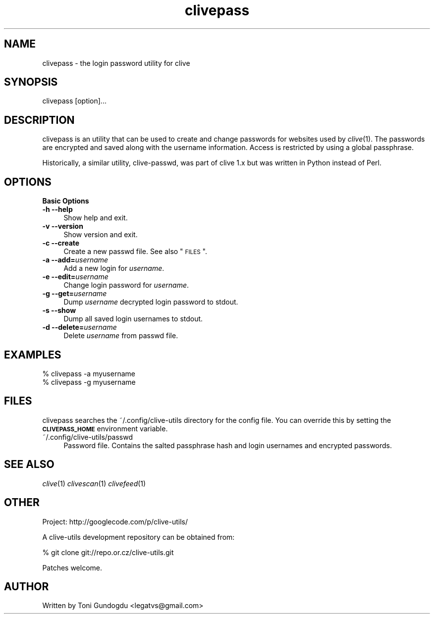 .\" Automatically generated by Pod::Man v1.37, Pod::Parser v1.35
.\"
.\" Standard preamble:
.\" ========================================================================
.de Sh \" Subsection heading
.br
.if t .Sp
.ne 5
.PP
\fB\\$1\fR
.PP
..
.de Sp \" Vertical space (when we can't use .PP)
.if t .sp .5v
.if n .sp
..
.de Vb \" Begin verbatim text
.ft CW
.nf
.ne \\$1
..
.de Ve \" End verbatim text
.ft R
.fi
..
.\" Set up some character translations and predefined strings.  \*(-- will
.\" give an unbreakable dash, \*(PI will give pi, \*(L" will give a left
.\" double quote, and \*(R" will give a right double quote.  | will give a
.\" real vertical bar.  \*(C+ will give a nicer C++.  Capital omega is used to
.\" do unbreakable dashes and therefore won't be available.  \*(C` and \*(C'
.\" expand to `' in nroff, nothing in troff, for use with C<>.
.tr \(*W-|\(bv\*(Tr
.ds C+ C\v'-.1v'\h'-1p'\s-2+\h'-1p'+\s0\v'.1v'\h'-1p'
.ie n \{\
.    ds -- \(*W-
.    ds PI pi
.    if (\n(.H=4u)&(1m=24u) .ds -- \(*W\h'-12u'\(*W\h'-12u'-\" diablo 10 pitch
.    if (\n(.H=4u)&(1m=20u) .ds -- \(*W\h'-12u'\(*W\h'-8u'-\"  diablo 12 pitch
.    ds L" ""
.    ds R" ""
.    ds C` ""
.    ds C' ""
'br\}
.el\{\
.    ds -- \|\(em\|
.    ds PI \(*p
.    ds L" ``
.    ds R" ''
'br\}
.\"
.\" If the F register is turned on, we'll generate index entries on stderr for
.\" titles (.TH), headers (.SH), subsections (.Sh), items (.Ip), and index
.\" entries marked with X<> in POD.  Of course, you'll have to process the
.\" output yourself in some meaningful fashion.
.if \nF \{\
.    de IX
.    tm Index:\\$1\t\\n%\t"\\$2"
..
.    nr % 0
.    rr F
.\}
.\"
.\" For nroff, turn off justification.  Always turn off hyphenation; it makes
.\" way too many mistakes in technical documents.
.hy 0
.if n .na
.\"
.\" Accent mark definitions (@(#)ms.acc 1.5 88/02/08 SMI; from UCB 4.2).
.\" Fear.  Run.  Save yourself.  No user-serviceable parts.
.    \" fudge factors for nroff and troff
.if n \{\
.    ds #H 0
.    ds #V .8m
.    ds #F .3m
.    ds #[ \f1
.    ds #] \fP
.\}
.if t \{\
.    ds #H ((1u-(\\\\n(.fu%2u))*.13m)
.    ds #V .6m
.    ds #F 0
.    ds #[ \&
.    ds #] \&
.\}
.    \" simple accents for nroff and troff
.if n \{\
.    ds ' \&
.    ds ` \&
.    ds ^ \&
.    ds , \&
.    ds ~ ~
.    ds /
.\}
.if t \{\
.    ds ' \\k:\h'-(\\n(.wu*8/10-\*(#H)'\'\h"|\\n:u"
.    ds ` \\k:\h'-(\\n(.wu*8/10-\*(#H)'\`\h'|\\n:u'
.    ds ^ \\k:\h'-(\\n(.wu*10/11-\*(#H)'^\h'|\\n:u'
.    ds , \\k:\h'-(\\n(.wu*8/10)',\h'|\\n:u'
.    ds ~ \\k:\h'-(\\n(.wu-\*(#H-.1m)'~\h'|\\n:u'
.    ds / \\k:\h'-(\\n(.wu*8/10-\*(#H)'\z\(sl\h'|\\n:u'
.\}
.    \" troff and (daisy-wheel) nroff accents
.ds : \\k:\h'-(\\n(.wu*8/10-\*(#H+.1m+\*(#F)'\v'-\*(#V'\z.\h'.2m+\*(#F'.\h'|\\n:u'\v'\*(#V'
.ds 8 \h'\*(#H'\(*b\h'-\*(#H'
.ds o \\k:\h'-(\\n(.wu+\w'\(de'u-\*(#H)/2u'\v'-.3n'\*(#[\z\(de\v'.3n'\h'|\\n:u'\*(#]
.ds d- \h'\*(#H'\(pd\h'-\w'~'u'\v'-.25m'\f2\(hy\fP\v'.25m'\h'-\*(#H'
.ds D- D\\k:\h'-\w'D'u'\v'-.11m'\z\(hy\v'.11m'\h'|\\n:u'
.ds th \*(#[\v'.3m'\s+1I\s-1\v'-.3m'\h'-(\w'I'u*2/3)'\s-1o\s+1\*(#]
.ds Th \*(#[\s+2I\s-2\h'-\w'I'u*3/5'\v'-.3m'o\v'.3m'\*(#]
.ds ae a\h'-(\w'a'u*4/10)'e
.ds Ae A\h'-(\w'A'u*4/10)'E
.    \" corrections for vroff
.if v .ds ~ \\k:\h'-(\\n(.wu*9/10-\*(#H)'\s-2\u~\d\s+2\h'|\\n:u'
.if v .ds ^ \\k:\h'-(\\n(.wu*10/11-\*(#H)'\v'-.4m'^\v'.4m'\h'|\\n:u'
.    \" for low resolution devices (crt and lpr)
.if \n(.H>23 .if \n(.V>19 \
\{\
.    ds : e
.    ds 8 ss
.    ds o a
.    ds d- d\h'-1'\(ga
.    ds D- D\h'-1'\(hy
.    ds th \o'bp'
.    ds Th \o'LP'
.    ds ae ae
.    ds Ae AE
.\}
.rm #[ #] #H #V #F C
.\" ========================================================================
.\"
.IX Title "clivepass 1"
.TH clivepass 1 "2009-02-19" "2.1.4" "clivepass manual"
.SH "NAME"
clivepass \- the login password utility for clive
.SH "SYNOPSIS"
.IX Header "SYNOPSIS"
clivepass [option]...
.SH "DESCRIPTION"
.IX Header "DESCRIPTION"
clivepass is an utility that can be used to create and change passwords
for websites used by \fIclive\fR\|(1). The passwords are encrypted and saved
along with the username information. Access is restricted by using a
global passphrase.
.PP
Historically, a similar utility, clive\-passwd, was part of clive 1.x but
was written in Python instead of Perl.
.SH "OPTIONS"
.IX Header "OPTIONS"
\&\fBBasic Options\fR
.IP "\fB\-h \-\-help\fR" 4
.IX Item "-h --help"
Show help and exit.
.IP "\fB\-v \-\-version\fR" 4
.IX Item "-v --version"
Show version and exit.
.IP "\fB\-c \-\-create\fR" 4
.IX Item "-c --create"
Create a new passwd file. See also \*(L"\s-1FILES\s0\*(R".
.IP "\fB\-a \-\-add=\fR\fIusername\fR" 4
.IX Item "-a --add=username"
Add a new login for \fIusername\fR.
.IP "\fB\-e \-\-edit=\fR\fIusername\fR" 4
.IX Item "-e --edit=username"
Change login password for \fIusername\fR.
.IP "\fB\-g \-\-get=\fR\fIusername\fR" 4
.IX Item "-g --get=username"
Dump \fIusername\fR decrypted login password to stdout.
.IP "\fB\-s \-\-show\fR" 4
.IX Item "-s --show"
Dump all saved login usernames to stdout.
.IP "\fB\-d \-\-delete=\fR\fIusername\fR" 4
.IX Item "-d --delete=username"
Delete \fIusername\fR from passwd file.
.SH "EXAMPLES"
.IX Header "EXAMPLES"
.IP "% clivepass \-a myusername" 4
.IX Item "% clivepass -a myusername"
.PD 0
.IP "% clivepass \-g myusername" 4
.IX Item "% clivepass -g myusername"
.PD
.SH "FILES"
.IX Header "FILES"
clivepass searches the ~/.config/clive\-utils directory for the config file.
You can override this by setting the \fB\s-1CLIVEPASS_HOME\s0\fR environment variable.
.IP "~/.config/clive\-utils/passwd" 4
.IX Item "~/.config/clive-utils/passwd"
Password file. Contains the salted passphrase hash and login usernames and
encrypted passwords.
.SH "SEE ALSO"
.IX Header "SEE ALSO"
\&\fIclive\fR\|(1) \fIclivescan\fR\|(1) \fIclivefeed\fR\|(1)
.SH "OTHER"
.IX Header "OTHER"
Project: http://googlecode.com/p/clive\-utils/
.Sp
A clive-utils development repository can be obtained from:
.Sp
.Vb 1
\&    % git clone git://repo.or.cz/clive-utils.git
.Ve
.Sp
Patches welcome.
.SH "AUTHOR"
.IX Header "AUTHOR"
Written by Toni Gundogdu <legatvs@gmail.com>

